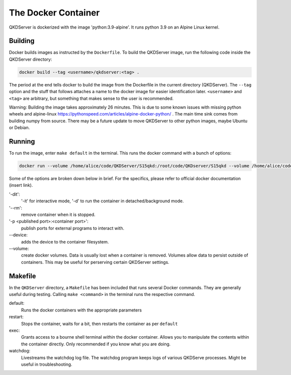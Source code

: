 ====================
The Docker Container
====================

QKDServer is dockerized with the image 'python:3.9-alpine'. It runs python 3.9 on an Alpine Linux kernel.

Building
--------

Docker builds images as instructed by the ``Dockerfile``. To build the QKDServer image, run the following code inside the QKDServer directory:

.. code-block:: docker

  docker build --tag <username>/qkdserver:<tag> .
  
The period at the end tells docker to build the image from the Dockerfile in the current directory (QKDServer). The ``--tag`` option and the stuff that follows
attaches a name to the docker image for easier identification later. ``<username>`` and ``<tag>`` are arbitrary, but something that makes sense to the user is recommended.

Warning: Building the image takes approximately 26 minutes. This is due to some known issues with missing python wheels and 
alpine-linux https://pythonspeed.com/articles/alpine-docker-python/ . The main time sink comes from building numpy 
from source. There may be a future update to move QKDServer to other python images, maybe Ubuntu or Debian.

Running
-------

To run the image, enter ``make default`` in the terminal. This runs the docker command with a bunch of options:

.. code-block:: docker
 
  docker run --volume /home/alice/code/QKDServer/S15qkd:/root/code/QKDserver/S15qkd --volume /home/alice/code/QKDServer/entrypoint.sh:/root/entrypoint.sh --name qkd --rm -dit --entrypoint="/root/entrypoint.sh" --device=/dev/ttyACM0 --device-cgroup-rule='a *:* rwm' -p 8080:8000 -p 4853:4853 alice/qkdserver

Some of the options are broken down below in brief. For the specifics, please refer to official docker documentation (insert link).

'-dit': 
  '-it' for interactive mode, '-d' to run the container in detached/background mode.

'--rm': 
  remove container when it is stopped.

'-p <published port>:<container port>': 
  publish ports for external programs to interact with.

--device:
  adds the device to the container filesystem.

--volume:
  create docker volumes. Data is usually lost when a container is removed. Volumes allow data to persist outside of containers. This may be useful for perserving certain QKDServer settings.

Makefile
--------

In the ``QKDServer`` directory, a ``Makefile`` has been included that runs several Docker commands. They are generally useful during testing. Calling ``make <command>`` in the terminal runs the respective command.

default:
  Runs the docker containers with the appropriate parameters
  
restart:
  Stops the container, waits for a bit, then restarts the container as per ``default``
  
exec:
  Grants access to a bourne shell terminal *within* the docker container. Allows you to manipulate the contents within the container directly. Only recommended if you know what you are doing.
  
watchdog:
  Livestreams the watchdog log file. The watchdog program keeps logs of various QKDServe processes. Might be useful in troubleshooting.
  


